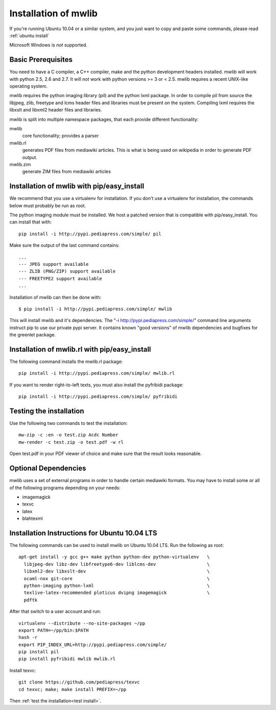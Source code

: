 .. _mwlib-install:

~~~~~~~~~~~~~~~~~~~~~~~
Installation of mwlib
~~~~~~~~~~~~~~~~~~~~~~~

If you're running Ubuntu 10.04 or a similar system, and you just want
to copy and paste some commands, please read :ref:`ubuntu install`

Microsoft Windows is *not* supported.

Basic Prerequisites
====================

You need to have a C compiler, a C++ compiler, make and the python
development headers installed.  mwlib will work with python 2.5, 2.6
and 2.7. It will *not* work with python versions >= 3 or < 2.5. mwlib
requires a recent UNIX-like operating system.

mwlib requires the python imaging library (pil) and the python lxml
package. In order to compile pil from source the libjpeg, zlib,
freetype and lcms header files and libraries must be present on the
system. Compiling lxml requires the libxslt and libxml2 header files
and libraries.

mwlib is split into multiple namespace packages, that each provide
different functionality:

mwlib
  core functionality; provides a parser

mwlib.rl
  generates PDF files from mediawiki articles. This is what is being
  used on wikipedia in order to generate PDF output.

mwlib.zim
  generate ZIM files from mediawiki articles


Installation of mwlib with pip/easy_install
===========================================
We recommend that you use a virtualenv for installation. If you don't
use a virtualenv for installation, the commands below must probably be
run as root.

The python imaging module must be installed. We host a patched version
that is compatible with pip/easy_install. You can install that with::

   pip install -i http://pypi.pediapress.com/simple/ pil

Make sure the output of the last command contains::

  ...
  --- JPEG support available
  --- ZLIB (PNG/ZIP) support available
  --- FREETYPE2 support available
  ...

Installation of mwlib can then be done with::

   $ pip install -i http://pypi.pediapress.com/simple/ mwlib

This will install mwlib and it's dependencies. The
"-i http://pypi.pediapress.com/simple/" command line arguments
instruct pip to use our private pypi server. It contains known "good
versions" of mwlib dependencies and bugfixes for the greenlet package.


Installation of mwlib.rl with pip/easy_install
==============================================
The following command installs the mwlib.rl package::

   pip install -i http://pypi.pediapress.com/simple/ mwlib.rl

If you want to render right-to-left texts, you must also install the
pyfribidi package::

   pip install -i http://pypi.pediapress.com/simple/ pyfribidi


.. _`test install`:

Testing the installation
============================
Use the following two commands to test the installation::

   mw-zip -c :en -o test.zip Acdc Number
   mw-render -c test.zip -o test.pdf -w rl

Open test.pdf in your PDF viewer of choice and make sure that the
result looks reasonable.

Optional Dependencies
===========================
mwlib uses a set of external programs in order to handle certain
mediawiki formats. You may have to install some or all of the
following programs depending on your needs:

- imagemagick
- texvc
- latex
- blahtexml

.. _`ubuntu install`:

Installation Instructions for Ubuntu 10.04 LTS
==============================================

The following commands can be used to install mwlib on Ubuntu 10.04
LTS. Run the following as root::

  apt-get install -y gcc g++ make python python-dev python-virtualenv	\
    libjpeg-dev libz-dev libfreetype6-dev liblcms-dev			\
    libxml2-dev libxslt-dev						\
    ocaml-nox git-core							\
    python-imaging python-lxml						\
    texlive-latex-recommended ploticus dvipng imagemagick		\
    pdftk

After that switch to a user account and run::

  virtualenv --distribute --no-site-packages ~/pp
  export PATH=~/pp/bin:$PATH
  hash -r
  export PIP_INDEX_URL=http://pypi.pediapress.com/simple/
  pip install pil
  pip install pyfribidi mwlib mwlib.rl

Install texvc::

  git clone https://github.com/pediapress/texvc
  cd texvc; make; make install PREFIX=~/pp

Then :ref:`test the installation<test install>`.

